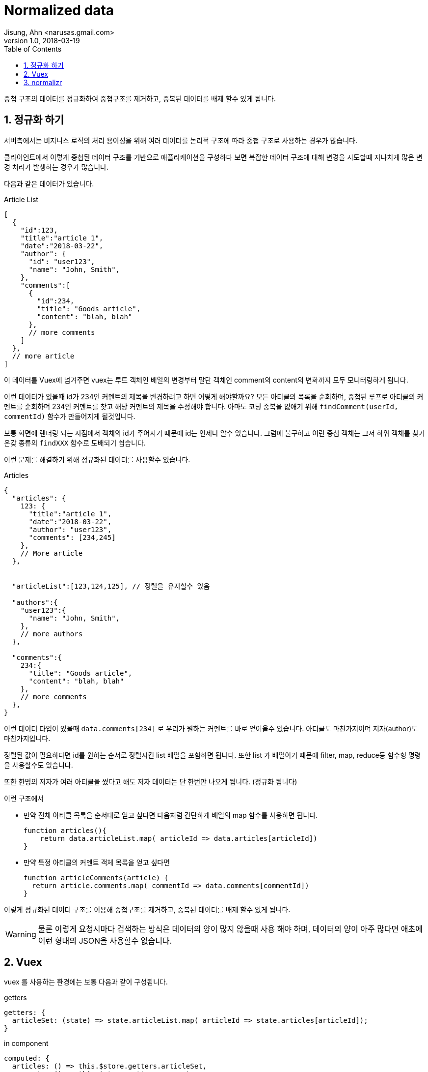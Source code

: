 # Normalized data
Jisung, Ahn <narusas.gmail.com>
v1.0, 2018-03-19
:showtitle:
:page-navtitle: Normalized data
:page-root: ../../../
:toc:
:sectnums:

중첩 구조의 데이터를 정규화하여 중첩구조를 제거하고, 중복된 데이터를 배제 할수 있게 됩니다.

## 정규화 하기
서버측에서는 비지니스 로직의 처리 용이성을 위해 여러 데이터를 논리적 구조에 따라 중첩 구조로 사용하는 경우가 많습니다.

클라이언트에서 이렇게 중첩된 데이터 구조를 기반으로 애플리케이션을 구성하다 보면 복잡한 데이터 구조에 대해 변경을 시도할때 지나치게 많은 변경 처리가 발생하는 경우가 많습니다.

다음과 같은 데이터가 있습니다.

.Article List
[source,javascript]
----
[
  {
    "id":123,
    "title":"article 1",
    "date":"2018-03-22",
    "author": {
      "id": "user123",
      "name": "John, Smith",
    },
    "comments":[
      {
        "id":234,
        "title": "Goods article",
        "content": "blah, blah"
      },
      // more comments
    ]
  },
  // more article
]
----

이 데이터를 Vuex에 넘겨주면 vuex는 루트 객체인 배열의 변경부터 말단 객체인 comment의 content의 변화까지 모두 모니터링하게 됩니다.

이런 데이터가 있을때 id가 234인 커멘트의 제목을 변경하려고 하면 어떻게 해야할까요? 모든 아티클의 목록을 순회하며, 중첩된 루프로 아티클의 커멘트를 순회하며 234인 커멘트를 찾고 해당 커멘트의 제목을 수정해야 합니다. 아마도 코딩 중복을 없애기 위해 ``findComment(userId, commentId)`` 함수가 만들어지게 될것입니다.

보통 화면에 렌더링 되는 시점에서 객체의 id가 주어지기 때문에 id는 언제나 알수 있습니다. 그럼에 불구하고 이런 중첩 객체는 그저 하위 객체를 찾기 온갖 종류의 ``findXXX`` 함수로 도배되기 쉽습니다.

이런 문제를 해결하기 위해 정규화된 데이터를 사용할수 있습니다.

.Articles
[source,javascript]
----
{
  "articles": {
    123: {
      "title":"article 1",
      "date":"2018-03-22",
      "author": "user123",
      "comments": [234,245]
    },
    // More article
  },


  "articleList":[123,124,125], // 정렬을 유지할수 있음

  "authors":{
    "user123":{
      "name": "John, Smith",
    },
    // more authors
  },

  "comments":{
    234:{
      "title": "Goods article",
      "content": "blah, blah"
    },
    // more comments
  },
}
----

이런 데이터 타입이 있을때 ``data.comments[234]`` 로 우리가 원하는 커멘트를 바로 얻어올수 있습니다. 아티클도 마찬가지이며 저자(author)도 마찬가지입니다.

정렬된 값이 필요하다면 id를 원하는 순서로 정렬시킨 list 배열을 포함하면 됩니다. 또한 list 가 배열이기 때문에 filter, map, reduce등 함수형 명령을 사용할수도 있습니다.

또한 한명의 저자가 여러 아티클을 썼다고 해도 저자 데이터는 단 한번만 나오게 됩니다. (정규화 됩니다)



이런 구조에서

* 만약 전체 아티클 목록을 순서대로 얻고 싶다면 다음처럼 간단하게 배열의 map 함수를 사용하면 됩니다.
+
--
[source,javascript]
----
function articles(){
    return data.articleList.map( articleId => data.articles[articleId])
}
----
--

* 만약 특정 아티클의 커멘트 객체 목록을 얻고 싶다면
+
--
[source,javascript]
----
function articleComments(article) {
  return article.comments.map( commentId => data.comments[commentId])
}
----
--


이렇게 정규화된 데이터 구조를 이용해 중첩구조를 제거하고, 중복된 데이터를 배제 할수 있게 됩니다.

WARNING: 물론 이렇게 요청시마다 검색하는 방식은 데이터의 양이 많지 않을때 사용 해야 하며, 데이터의 양이 아주 많다면 애초에 이런 형태의 JSON을 사용할수 없습니다.

## Vuex
vuex 를 사용하는 환경에는 보통 다음과 같이 구성됩니다.

.getters
[source,javascript]
----
getters: {
  articleSet: (state) => state.articleList.map( articleId => state.articles[articleId]);
}
----

.in component
[source,javascript]
----
computed: {
  articles: () => this.$store.getters.articleSet,
  comments: () => this.$store.getters.comments,

},
methods: {
  articleComments(article) {
    return article.comments.map( commentId => this.comments[commentId]);
  }
}
----

이런 함수들은 템플릿에서 다음과 같이 사용할수 있습니다.
[source,javascript]
----
<div v-for="article in articles">
  <ul>
    <li v-for="comment in articleComments(article)">{{comment.title}}</li>
  </ul>
</div>
----

## normalizr
데이터가 중첩구조일때 정규화를 직접 할수도 있습니다만 라이브러리를 이용해서 수행할수도 있습니다.

링크 link:https://github.com/paularmstrong/normalizr[normalizr]

* 다음과 같은 중첩 데이터가 존재할때
+
--
.blost posts
[source, javascript]
----
{
  "id": "123",
  "author": {
    "id": "1",
    "name": "Paul"
  },
  "title": "My awesome blog post",
  "comments": [
    {
      "id": "324",
      "commenter": {
        "id": "2",
        "name": "Nicole"
      }
    }
  ]
}
----
--

* 다음과 같이 normalizr 라이브러리를 이용해 데이터 구조에 대한 scheme를 작성하면
+
--
[source, javascript]
----
import { normalize, schema } from 'normalizr';

// Define a users schema
const user = new schema.Entity('users');

// Define your comments schema
const comment = new schema.Entity('comments', {
  commenter: user
});

// Define your article
const article = new schema.Entity('articles', {
  author: user,
  comments: [ comment ]
});

const normalizedData = normalize(originalData, article);
----
--

* 다음과 같이 정규화된 데이터 객체를 얻을수 있습니다.
+
--
[source, javascript]
----
{
  result: "123",
  entities: {
    "articles": {
      "123": {
        id: "123",
        author: "1",
        title: "My awesome blog post",
        comments: [ "324" ]
      }
    },
    "users": {
      "1": { "id": "1", "name": "Paul" },
      "2": { "id": "2", "name": "Nicole" }
    },
    "comments": {
      "324": { id: "324", "commenter": "2" }
    }
  }
}
----
